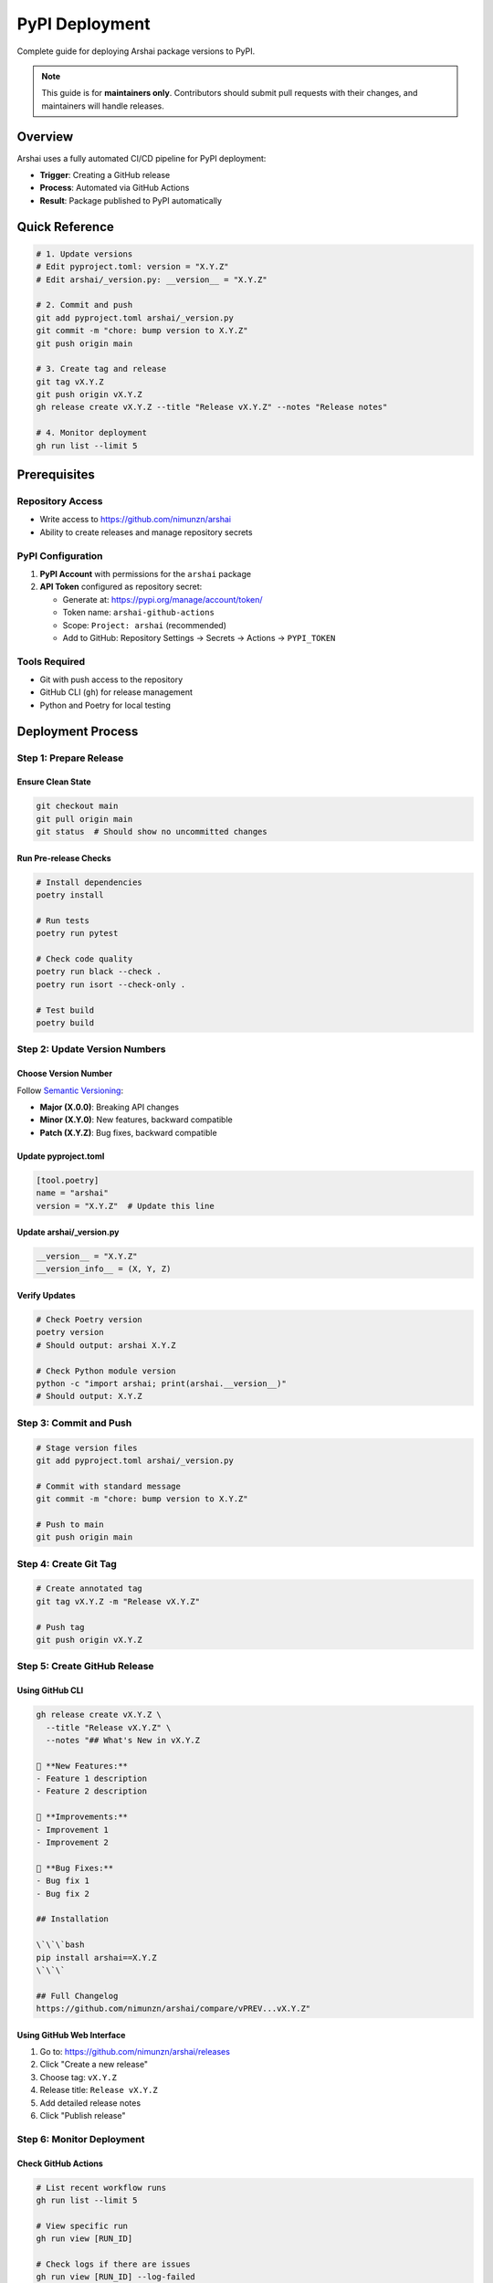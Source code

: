=================
PyPI Deployment
=================

Complete guide for deploying Arshai package versions to PyPI.

.. note::
   This guide is for **maintainers only**. Contributors should submit pull requests with their changes, and maintainers will handle releases.

Overview
========

Arshai uses a fully automated CI/CD pipeline for PyPI deployment:

- **Trigger**: Creating a GitHub release
- **Process**: Automated via GitHub Actions
- **Result**: Package published to PyPI automatically

Quick Reference
===============

.. code-block:: bash

   # 1. Update versions
   # Edit pyproject.toml: version = "X.Y.Z"
   # Edit arshai/_version.py: __version__ = "X.Y.Z"

   # 2. Commit and push
   git add pyproject.toml arshai/_version.py
   git commit -m "chore: bump version to X.Y.Z"
   git push origin main

   # 3. Create tag and release
   git tag vX.Y.Z
   git push origin vX.Y.Z
   gh release create vX.Y.Z --title "Release vX.Y.Z" --notes "Release notes"

   # 4. Monitor deployment
   gh run list --limit 5

Prerequisites
=============

Repository Access
-----------------

- Write access to https://github.com/nimunzn/arshai
- Ability to create releases and manage repository secrets

PyPI Configuration
------------------

1. **PyPI Account** with permissions for the ``arshai`` package
2. **API Token** configured as repository secret:

   - Generate at: https://pypi.org/manage/account/token/
   - Token name: ``arshai-github-actions``
   - Scope: ``Project: arshai`` (recommended)
   - Add to GitHub: Repository Settings → Secrets → Actions → ``PYPI_TOKEN``

Tools Required
--------------

- Git with push access to the repository
- GitHub CLI (``gh``) for release management
- Python and Poetry for local testing

Deployment Process
==================

Step 1: Prepare Release
-----------------------

Ensure Clean State
~~~~~~~~~~~~~~~~~~

.. code-block:: bash

   git checkout main
   git pull origin main
   git status  # Should show no uncommitted changes

Run Pre-release Checks
~~~~~~~~~~~~~~~~~~~~~~

.. code-block:: bash

   # Install dependencies
   poetry install

   # Run tests
   poetry run pytest

   # Check code quality
   poetry run black --check .
   poetry run isort --check-only .

   # Test build
   poetry build

Step 2: Update Version Numbers
------------------------------

Choose Version Number
~~~~~~~~~~~~~~~~~~~~~

Follow `Semantic Versioning <https://semver.org/>`_:

- **Major (X.0.0)**: Breaking API changes
- **Minor (X.Y.0)**: New features, backward compatible  
- **Patch (X.Y.Z)**: Bug fixes, backward compatible

Update pyproject.toml
~~~~~~~~~~~~~~~~~~~~~~

.. code-block:: toml

   [tool.poetry]
   name = "arshai"
   version = "X.Y.Z"  # Update this line

Update arshai/_version.py
~~~~~~~~~~~~~~~~~~~~~~~~~~

.. code-block:: python

   __version__ = "X.Y.Z"
   __version_info__ = (X, Y, Z)

Verify Updates
~~~~~~~~~~~~~~

.. code-block:: bash

   # Check Poetry version
   poetry version
   # Should output: arshai X.Y.Z

   # Check Python module version
   python -c "import arshai; print(arshai.__version__)"
   # Should output: X.Y.Z

Step 3: Commit and Push
-----------------------

.. code-block:: bash

   # Stage version files
   git add pyproject.toml arshai/_version.py

   # Commit with standard message
   git commit -m "chore: bump version to X.Y.Z"

   # Push to main
   git push origin main

Step 4: Create Git Tag
----------------------

.. code-block:: bash

   # Create annotated tag
   git tag vX.Y.Z -m "Release vX.Y.Z"

   # Push tag
   git push origin vX.Y.Z

Step 5: Create GitHub Release
-----------------------------

Using GitHub CLI
~~~~~~~~~~~~~~~~

.. code-block:: bash

   gh release create vX.Y.Z \
     --title "Release vX.Y.Z" \
     --notes "## What's New in vX.Y.Z

   🚀 **New Features:**
   - Feature 1 description
   - Feature 2 description

   🔧 **Improvements:**
   - Improvement 1
   - Improvement 2

   🐛 **Bug Fixes:**
   - Bug fix 1
   - Bug fix 2

   ## Installation

   \`\`\`bash
   pip install arshai==X.Y.Z
   \`\`\`

   ## Full Changelog
   https://github.com/nimunzn/arshai/compare/vPREV...vX.Y.Z"

Using GitHub Web Interface
~~~~~~~~~~~~~~~~~~~~~~~~~~~

1. Go to: https://github.com/nimunzn/arshai/releases
2. Click "Create a new release"
3. Choose tag: ``vX.Y.Z``
4. Release title: ``Release vX.Y.Z``
5. Add detailed release notes
6. Click "Publish release"

Step 6: Monitor Deployment
--------------------------

Check GitHub Actions
~~~~~~~~~~~~~~~~~~~~

.. code-block:: bash

   # List recent workflow runs
   gh run list --limit 5

   # View specific run
   gh run view [RUN_ID]

   # Check logs if there are issues
   gh run view [RUN_ID] --log-failed

Verify PyPI Publication
~~~~~~~~~~~~~~~~~~~~~~~~

.. code-block:: bash

   # Check PyPI page (may take a few minutes)
   open https://pypi.org/project/arshai/

   # Test installation
   pip install arshai==X.Y.Z
   python -c "import arshai; print(f'Version: {arshai.__version__}')"

GitHub Actions Workflow
========================

The deployment uses ``.github/workflows/publish.yml``:

.. code-block:: yaml

   name: Publish to PyPI

   on:
     release:
       types: [published]

   jobs:
     build-and-publish:
       runs-on: ubuntu-latest
       
       steps:
       - uses: actions/checkout@v4
       
       - name: Set up Python
         uses: actions/setup-python@v5
         with:
           python-version: '3.11'
       
       - name: Install Poetry
         uses: snok/install-poetry@v1
         with:
           version: latest
           virtualenvs-create: true
           virtualenvs-in-project: true
       
       - name: Install dependencies
         run: poetry install --no-interaction --no-root
       
       - name: Build package
         run: poetry build
       
       - name: Publish to PyPI
         env:
           POETRY_PYPI_TOKEN_PYPI: ${{ secrets.PYPI_TOKEN }}
         run: poetry publish

Workflow Details
----------------

**Trigger**: Automatically runs when a GitHub release is published

**Steps**:
1. Checkout code at the tagged commit
2. Set up Python 3.11 environment
3. Install Poetry package manager
4. Install project dependencies
5. Build package (wheel and source distribution)
6. Publish to PyPI using configured token

Troubleshooting
===============

Common Issues
-------------

Version Already Exists
~~~~~~~~~~~~~~~~~~~~~~~

**Error**: ``HTTPError: 400 Bad Request from https://upload.pypi.org/legacy/``

**Cause**: Cannot upload the same version twice to PyPI

**Solution**: 
- Increment version number
- Create new release with updated version

Invalid PyPI Token
~~~~~~~~~~~~~~~~~~~

**Error**: ``HTTPError: 403 Forbidden``

**Cause**: PyPI token is invalid or expired

**Solution**:
1. Generate new token at https://pypi.org/manage/account/token/
2. Update ``PYPI_TOKEN`` secret in GitHub repository settings

Build Failures
~~~~~~~~~~~~~~~

**Error**: Package build fails during workflow

**Solutions**:
- Test build locally: ``poetry build``
- Check for syntax errors
- Verify all dependencies are in ``pyproject.toml``
- Ensure all required files are committed

Import Errors
~~~~~~~~~~~~~

**Error**: Module import failures during build

**Solutions**:
- Verify all dependencies in ``pyproject.toml``
- Test in clean virtual environment
- Check for circular imports

Recovery Procedures
===================

Failed Deployment
-----------------

If GitHub Actions fails after release creation:

1. **Identify and fix** the issue
2. **Increment version** to next patch (e.g., 0.3.0 → 0.3.1)
3. **Follow normal release process**
4. **Optionally delete** failed release from GitHub

Hotfix Deployment
-----------------

For critical bug fixes:

1. **Create hotfix branch** from main
2. **Apply minimal fix**
3. **Update to patch version**
4. **Expedite review process**
5. **Deploy using normal process**

Security Considerations
=======================

Token Management
----------------

- **Scope**: Use project-scoped tokens when possible
- **Rotation**: Rotate tokens every 6-12 months
- **Access**: Limit to essential maintainers only
- **Storage**: Only in GitHub Secrets, never in code

Release Security
----------------

- **Code Review**: All changes reviewed before release
- **Testing**: Comprehensive testing before version bump
- **Verification**: Post-release testing and monitoring

Best Practices
==============

Version Management
------------------

- Follow semantic versioning strictly
- Document breaking changes clearly
- Provide migration guides for major versions

Release Notes
-------------

- Include all user-facing changes
- Categorize changes (features, fixes, improvements)
- Provide installation and upgrade instructions
- Link to full changelog on GitHub

Testing
-------

- Test locally before releasing
- Verify installation in clean environment
- Check documentation builds correctly
- Validate all examples still work

For additional help, see the `main deployment documentation <https://github.com/nimunzn/arshai/blob/main/docs/deployment/pypi-deployment.md>`_ or open an issue in the repository.